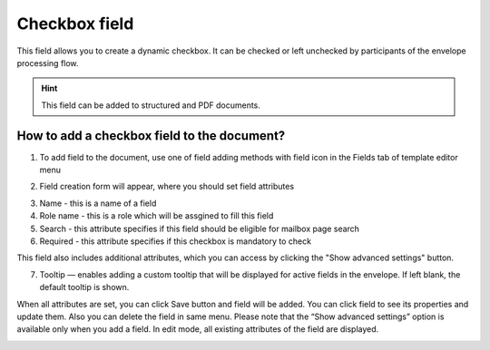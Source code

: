 ==============
Checkbox field
==============

This field allows you to create a dynamic checkbox. It can be checked or left unchecked by participants of the envelope processing flow.

.. hint:: This field can be added to structured and PDF documents.

How to add a checkbox field to the document?
============================================

1. To add field to the document, use one of field adding methods with field icon in the Fields tab of template editor menu

.. image:: pic_checkbox/checkboxTile.png
   :width: 600
   :align: center

2. Field creation form will appear, where you should set field attributes

.. image:: pic_checkbox/checkboxCreate.png
   :width: 600
   :align: center

3. Name - this is a name of a field
4. Role name - this is a role which will be assgined to fill this field
5. Search - this attribute specifies if this field should be eligible for mailbox page search
6. Required - this attribute specifies if this checkbox is mandatory to check

This field also includes additional attributes, which you can access by clicking the "Show advanced settings" button.

.. image:: pic_checkbox/checkboxAdvancedSettings.png
   :width: 600
   :align: center

7. Tooltip — enables adding a custom tooltip that will be displayed for active fields in the envelope. If left blank, the default tooltip is shown.

When all attributes are set, you can click Save button and field will be added. You can click field to see its properties and update them. Also you can delete the field in same menu.
Please note that the “Show advanced settings” option is available only when you add a field. In edit mode, all existing attributes of the field are displayed.

.. image:: pic_checkbox/checkboxEdit.png
   :width: 600
   :align: center